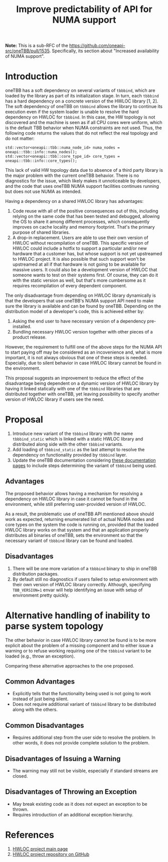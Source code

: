 # -*- fill-column: 80; -*-

#+title: Improve predictability of API for NUMA support

*Note:* This is a sub-RFC of the https://github.com/oneapi-src/oneTBB/pull/1535.
Specifically, its section about "Increased availability of NUMA support".

* Introduction
oneTBB has a soft dependency on several variants of ~tbbbind~, which are loaded
by the library as part of its initialization stage. In turn, each ~tbbbind~ has
a hard dependency on a concrete version of the HWLOC library [1, 2]. The soft
dependency of oneTBB on ~tbbbind~ allows the library to continue its execution
even if the system loader is unable to resolve the hard dependency on HWLOC for
~tbbbind~. In this case, the HW topology is not discovered and the machine is
seen as if all CPU cores were uniform, which is the default TBB behavior when
NUMA constraints are not used. Thus, the following code returns the values that
do not reflect the real topology and do not matter:

#+begin_src C++
std::vector<oneapi::tbb::numa_node_id> numa_nodes = oneapi::tbb::info::numa_nodes();
std::vector<oneapi::tbb::core_type_id> core_types = oneapi::tbb::info::core_types();
#+end_src

This lack of valid HW topology data due to absence of a third party library is
the major problem with the current oneTBB behavior. There is no diagnostics for
the issue, which likely makes it unnoticeable by developers, and the code that
uses oneTBB NUMA support facilities continues running but does not use NUMA as
intended.

Having a dependency on a shared HWLOC library has advantages:
1. Code reuse with all of the positive consequences out of this, including
   relying on the same code that has been tested and debugged, allowing the OS
   to share it among different processes, which consequently improves on cache
   locality and memory footprint. That's the primary purpose of shared
   libraries.
2. A drop-in replacement. Users are able to use their own version of HWLOC
   without recompilation of oneTBB. This specific version of HWLOC could include
   a hotfix to support a particular and/or new hardware that a customer has, but
   whose support is not yet upstreamed to HWLOC project. It is also possible
   that such support won't be upstreamed at all if that hardware is not going to
   be available for massive users. It could also be a development version of
   HWLOC that someone wants to test on their systems first. Of course, they can
   do it with the static version as well, but that's more cumbersome as it
   requires recompilation of every dependent component.

The only disadvantage from depending on HWLOC library dynamically is that the
developers that use oneTBB's NUMA support API need to make sure the library is
available and can be found by oneTBB. Depending on the distribution model of a
developer's code, this is achieved either by:
1. Asking the end user to have necessary version of a dependency pre-installed.
2. Bundling necessary HWLOC version together with other pieces of a product
   release.

However, the requirement to fulfill one of the above steps for the NUMA API to
start paying off may be considered as an incovenience and, what is more
important, it is not always obvious that one of these steps is needed.
Especially, due to silent behavior in case HWLOC library cannot be found in the
environment.

This proposal suggests an improvement to reduce the effect of the disadvantage
being dependent on a dynamic version of HWLOC library by having it linked
statically with one of the ~tbbbind~ libraries that are distributed together
with oneTBB, yet leaving possibility to specify another version of HWLOC library
if users see the need.

* Proposal
1. Introduce new variant of the ~tbbbind~ library with the name ~tbbbind_static~
   which is linked with a static HWLOC library and distributed along side with
   the other ~tbbbind~ variants.
2. Add loading of ~tbbbind_static~ as the last attempt to resolve the dependency
   on functionality provided by ~tbbbind~ layer.
3. Update the oneTBB documentation considering [[https://oneapi-src.github.io/oneTBB/search.html?q=tbb%3A%3Ainfo][these documentation pages]] to
   include steps determining the variant of ~tbbbind~ being used.

** Advantages
The proposed behavior allows having a mechanism for resolving a dependency on
HWLOC library in case it cannot be found in the environment, while still
preferring user-provided version of HWLOC.

As a result, the problematic use of oneTBB API mentioned above should work as
expected, returning enumerated list of actual NUMA nodes and core types on the
system the code is running on, provided that the loaded HWLOC library works on
that system and that an application properly distributes all binaries of oneTBB,
sets the environment so that the necessary variant of ~tbbbind~ library can be
found and loaded.

** Disadvantages
1. There will be one more variation of a ~tbbbind~ binary to ship in oneTBB
   distribution packages.
2. By default still no diagnostics if users failed to setup environment with
   their own version of HWLOC library correctly. Although, specifying
   ~TBB_VERSION=1~ envar will help identifying an issue with setup of
   environment pretty quickly.

* Alternative handling of inability to parse system topology
The other behavior in case HWLOC library cannot be found is to be more explicit
about the problem of a missing component and to either issue a warning or to
refuse working requiring one of the ~tbbbind~ variant to be loaded (e.g., throw
an exception).

Comparing these alternative approaches to the one proposed.
** Common Advantages
- Explicitly tells that the functionality being used is not going to work
  instead of just being silent.
- Does not require additional variant of ~tbbbind~ library to be distributed
  along with the others.

** Common Disadvantages
- Requires additional step from the user side to resolve the problem. In other
  words, it does not provide complete solution to the problem.

** Disadvantages of Issuing a Warning
- The warning may still not be visible, especially if standard streams are
  closed.

** Disadvantages of Throwing an Exception
- May break existing code as it does not expect an exception to be thrown.
- Requires introduction of an additional exception hierarchy.

* References
1. [[https://www.open-mpi.org/projects/hwloc/][HWLOC project main page]]
2. [[https://github.com/open-mpi/hwloc][HWLOC project repository on GitHub]]
